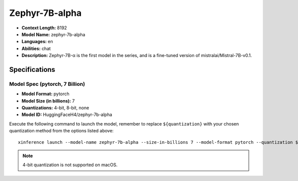 .. _models_builtin_zephyr_7b_alpha:

===============
Zephyr-7B-alpha
===============

- **Context Length:** 8192
- **Model Name:** zephyr-7b-alpha
- **Languages:** en
- **Abilities:** chat
- **Description:** Zephyr-7B-α is the first model in the series, and is a fine-tuned version of mistralai/Mistral-7B-v0.1.

Specifications
^^^^^^^^^^^^^^

Model Spec (pytorch, 7 Billion)
+++++++++++++++++++++++++++++++

- **Model Format:** pytorch
- **Model Size (in billions):** 7
- **Quantizations:** 4-bit, 8-bit, none
- **Model ID:** HuggingFaceH4/zephyr-7b-alpha

Execute the following command to launch the model, remember to replace ``${quantization}`` with your
chosen quantization method from the options listed above::

   xinference launch --model-name zephyr-7b-alpha --size-in-billions 7 --model-format pytorch --quantization ${quantization}

.. note::

   4-bit quantization is not supported on macOS.

